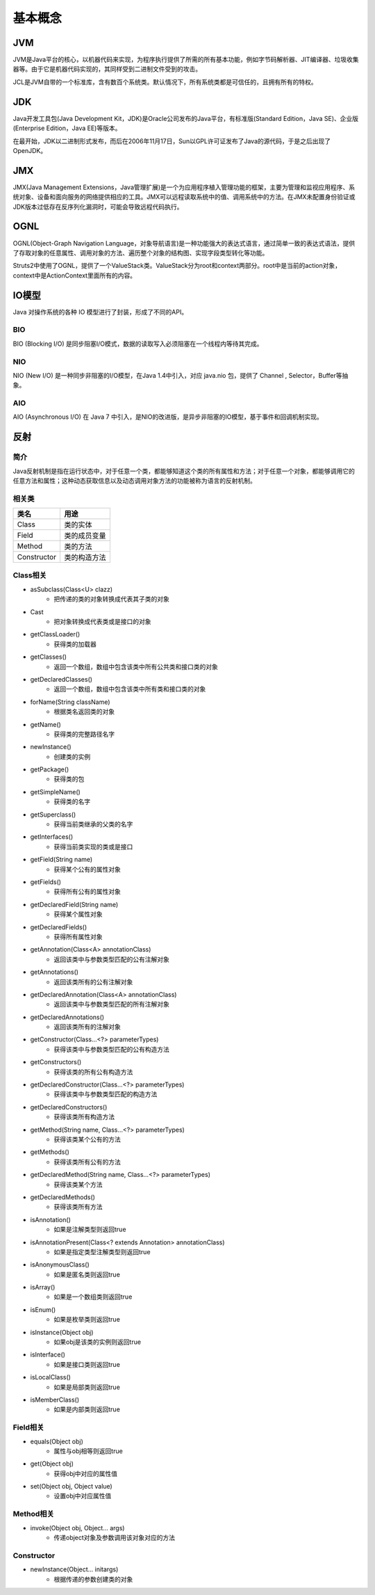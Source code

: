 基本概念
========================================

JVM
----------------------------------------
JVM是Java平台的核心，以机器代码来实现，为程序执行提供了所需的所有基本功能，例如字节码解析器、JIT编译器、垃圾收集器等。由于它是机器代码实现的，其同样受到二进制文件受到的攻击。

JCL是JVM自带的一个标准库，含有数百个系统类。默认情况下，所有系统类都是可信任的，且拥有所有的特权。

JDK
----------------------------------------
Java开发工具包(Java Development Kit，JDK)是Oracle公司发布的Java平台，有标准版(Standard Edition，Java SE)、企业版(Enterprise Edition，Java EE)等版本。

在最开始，JDK以二进制形式发布，而后在2006年11月17日，Sun以GPL许可证发布了Java的源代码，于是之后出现了OpenJDK。

JMX
----------------------------------------
JMX(Java Management Extensions，Java管理扩展)是一个为应用程序植入管理功能的框架，主要为管理和监视应用程序、系统对象、设备和面向服务的网络提供相应的工具。JMX可以远程读取系统中的值、调用系统中的方法。在JMX未配置身份验证或JDK版本过低存在反序列化漏洞时，可能会导致远程代码执行。

OGNL
----------------------------------------
OGNL(Object-Graph Navigation Language，对象导航语言)是一种功能强大的表达式语言，通过简单一致的表达式语法，提供了存取对象的任意属性、调用对象的方法、遍历整个对象的结构图、实现字段类型转化等功能。

Struts2中使用了OGNL，提供了一个ValueStack类。ValueStack分为root和context两部分。root中是当前的action对象，context中是ActionContext里面所有的内容。

IO模型
----------------------------------------
Java 对操作系统的各种 IO 模型进行了封装，形成了不同的API。

BIO
~~~~~~~~~~~~~~~~~~~~~~~~~~~~~~~~~~~~~~~~
BIO (Blocking I/O) 是同步阻塞I/O模式，数据的读取写入必须阻塞在一个线程内等待其完成。

NIO
~~~~~~~~~~~~~~~~~~~~~~~~~~~~~~~~~~~~~~~~
NIO (New I/O) 是一种同步非阻塞的I/O模型，在Java 1.4中引入，对应 java.nio 包，提供了 Channel , Selector，Buffer等抽象。

AIO
~~~~~~~~~~~~~~~~~~~~~~~~~~~~~~~~~~~~~~~~
AIO (Asynchronous I/O) 在 Java 7 中引入，是NIO的改进版，是异步非阻塞的IO模型，基于事件和回调机制实现。

反射
----------------------------------------

简介
~~~~~~~~~~~~~~~~~~~~~~~~~~~~~~~~~~~~~~~~
Java反射机制是指在运行状态中，对于任意一个类，都能够知道这个类的所有属性和方法；对于任意一个对象，都能够调用它的任意方法和属性；这种动态获取信息以及动态调用对象方法的功能被称为语言的反射机制。

相关类
~~~~~~~~~~~~~~~~~~~~~~~~~~~~~~~~~~~~~~~~
================          ===================
类名                        用途
================          ===================
Class                       类的实体
Field                       类的成员变量
Method                      类的方法
Constructor                 类的构造方法
================          ===================

Class相关
~~~~~~~~~~~~~~~~~~~~~~~~~~~~~~~~~~~~~~~~
- asSubclass(Class<U> clazz)
    - 把传递的类的对象转换成代表其子类的对象
- Cast
    - 把对象转换成代表类或是接口的对象
- getClassLoader()
    - 获得类的加载器
- getClasses()
    - 返回一个数组，数组中包含该类中所有公共类和接口类的对象
- getDeclaredClasses()
    - 返回一个数组，数组中包含该类中所有类和接口类的对象
- forName(String className)
    - 根据类名返回类的对象
- getName()
    - 获得类的完整路径名字
- newInstance()
    - 创建类的实例
- getPackage()
    - 获得类的包
- getSimpleName()
    - 获得类的名字
- getSuperclass()
    - 获得当前类继承的父类的名字
- getInterfaces()
    - 获得当前类实现的类或是接口
- getField(String name)
    - 获得某个公有的属性对象
- getFields()
    - 获得所有公有的属性对象
- getDeclaredField(String name)
    - 获得某个属性对象
- getDeclaredFields()
    - 获得所有属性对象
- getAnnotation(Class<A> annotationClass)
    - 返回该类中与参数类型匹配的公有注解对象
- getAnnotations()
    - 返回该类所有的公有注解对象
- getDeclaredAnnotation(Class<A> annotationClass)
    - 返回该类中与参数类型匹配的所有注解对象
- getDeclaredAnnotations()
    - 返回该类所有的注解对象
- getConstructor(Class...<?> parameterTypes)
    - 获得该类中与参数类型匹配的公有构造方法
- getConstructors()
    - 获得该类的所有公有构造方法
- getDeclaredConstructor(Class...<?> parameterTypes)
    - 获得该类中与参数类型匹配的构造方法
- getDeclaredConstructors()
    - 获得该类所有构造方法
- getMethod(String name, Class...<?> parameterTypes)
    - 获得该类某个公有的方法
- getMethods()
    - 获得该类所有公有的方法
- getDeclaredMethod(String name, Class...<?> parameterTypes)
    - 获得该类某个方法
- getDeclaredMethods()
    - 获得该类所有方法
- isAnnotation()
    - 如果是注解类型则返回true
- isAnnotationPresent(Class<? extends Annotation> annotationClass)
    - 如果是指定类型注解类型则返回true
- isAnonymousClass()
    - 如果是匿名类则返回true
- isArray()
    - 如果是一个数组类则返回true
- isEnum()
    - 如果是枚举类则返回true
- isInstance(Object obj)
    - 如果obj是该类的实例则返回true
- isInterface()
    - 如果是接口类则返回true
- isLocalClass()
    - 如果是局部类则返回true
- isMemberClass()
    - 如果是内部类则返回true

Field相关
~~~~~~~~~~~~~~~~~~~~~~~~~~~~~~~~~~~~~~~~
- equals(Object obj)
    - 属性与obj相等则返回true
- get(Object obj)
    - 获得obj中对应的属性值
- set(Object obj, Object value)
    - 设置obj中对应属性值

Method相关
~~~~~~~~~~~~~~~~~~~~~~~~~~~~~~~~~~~~~~~~
- invoke(Object obj, Object... args)
    - 传递object对象及参数调用该对象对应的方法

Constructor
~~~~~~~~~~~~~~~~~~~~~~~~~~~~~~~~~~~~~~~~
- newInstance(Object... initargs)
    - 根据传递的参数创建类的对象
